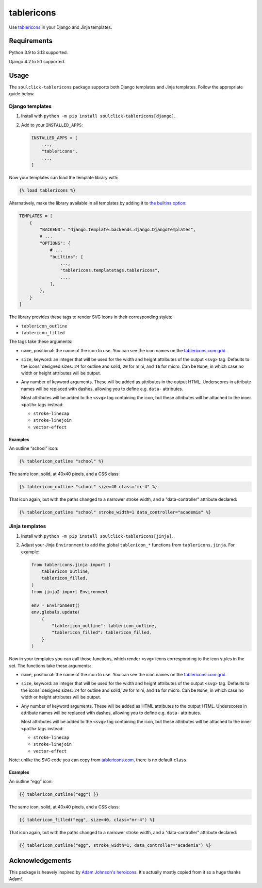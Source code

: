 ===========
tablericons
===========

.. image:: https://img.shields.io/github/actions/workflow/status/gartmeier/tablericons/main.yml.svg?branch=main&style=for-the-badge
   :target: https://github.com/gartmeier/tablericons/actions?workflow=CI

.. image:: https://img.shields.io/badge/Coverage-100%25-success?style=for-the-badge
   :target: https://github.com/gartmeier/tablericons/actions?workflow=CI

.. image:: https://img.shields.io/pypi/v/soulclick-tablericons.svg?style=for-the-badge
   :target: https://pypi.org/project/soulclick-tablericons/

.. image:: https://img.shields.io/badge/code%20style-black-000000.svg?style=for-the-badge
   :target: https://github.com/psf/black

.. image:: https://img.shields.io/badge/pre--commit-enabled-brightgreen?logo=pre-commit&logoColor=white&style=for-the-badge
   :target: https://github.com/pre-commit/pre-commit
   :alt: pre-commit

Use `tablericons <https://tablericons.com/>`__ in your Django and Jinja templates.

Requirements
------------

Python 3.9 to 3.13 supported.

Django 4.2 to 5.1 supported.

Usage
-----

The ``soulclick-tablericons`` package supports both Django templates and Jinja templates.
Follow the appropriate guide below.

Django templates
~~~~~~~~~~~~~~~~

1. Install with ``python -m pip install soulclick-tablericons[django]``.

2. Add to your ``INSTALLED_APPS``:

   .. code-block:: python

       INSTALLED_APPS = [
           ...,
           "tablericons",
           ...,
       ]

Now your templates can load the template library with:

.. code-block:: django

    {% load tablericons %}

Alternatively, make the library available in all templates by adding it to `the builtins option <https://docs.djangoproject.com/en/stable/topics/templates/#django.template.backends.django.DjangoTemplates>`__:

.. code-block:: python

    TEMPLATES = [
        {
            "BACKEND": "django.template.backends.django.DjangoTemplates",
            # ...
            "OPTIONS": {
                # ...
                "builtins": [
                    ...,
                    "tablericons.templatetags.tablericons",
                    ...,
                ],
            },
        }
    ]

The library provides these tags to render SVG icons in their corresponding styles:

* ``tablericon_outline``
* ``tablericon_filled``

The tags take these arguments:

* ``name``, positional: the name of the icon to use.
  You can see the icon names on the `tablericons.com grid <https://tablericons.com/>`__.

* ``size``, keyword: an integer that will be used for the width and height attributes of the output ``<svg>`` tag.
  Defaults to the icons’ designed sizes: ``24`` for outline and solid, ``20`` for mini, and ``16`` for micro.
  Can be ``None``, in which case no width or height attributes will be output.

* Any number of keyword arguments.
  These will be added as attributes in the output HTML.
  Underscores in attribute names will be replaced with dashes, allowing you to define e.g. ``data-`` attributes.

  Most attributes will be added to the ``<svg>`` tag containing the icon, but these attributes will be attached to the inner ``<path>`` tags instead:

  * ``stroke-linecap``
  * ``stroke-linejoin``
  * ``vector-effect``

Examples
^^^^^^^^

An outline “school” icon:

.. code-block:: django

    {% tablericon_outline "school" %}

The same icon, solid, at 40x40 pixels, and a CSS class:

.. code-block:: django

    {% tablericon_outline "school" size=40 class="mr-4" %}

That icon again, but with the paths changed to a narrower stroke width, and a "data-controller" attribute declared:

.. code-block:: django

    {% tablericon_outline "school" stroke_width=1 data_controller="academia" %}

Jinja templates
~~~~~~~~~~~~~~~

1. Install with ``python -m pip install soulclick-tablericons[jinja]``.

2. Adjust your Jinja ``Environment`` to add the global ``tablericon_*`` functions from ``tablericons.jinja``.
   For example:

   .. code-block:: python

       from tablericons.jinja import (
           tablericon_outline,
           tablericon_filled,
       )
       from jinja2 import Environment

       env = Environment()
       env.globals.update(
           {
               "tablericon_outline": tablericon_outline,
               "tablericon_filled": tablericon_filled,
           }
       )

Now in your templates you can call those functions, which render ``<svg>`` icons corresponding to the icon styles in the set.
The functions take these arguments:

* ``name``, positional: the name of the icon to use.
  You can see the icon names on the `tablericons.com grid <https://tablericons.com/>`__.

* ``size``, keyword: an integer that will be used for the width and height attributes of the output ``<svg>`` tag.
  Defaults to the icons’ designed sizes: ``24`` for outline and solid, ``20`` for mini, and ``16`` for micro.
  Can be ``None``, in which case no width or height attributes will be output.

* Any number of keyword arguments.
  These will be added as HTML attributes to the output HTML.
  Underscores in attribute names will be replaced with dashes, allowing you to define e.g. ``data-`` attributes.

  Most attributes will be added to the ``<svg>`` tag containing the icon, but these attributes will be attached to the inner ``<path>`` tags instead:

  * ``stroke-linecap``
  * ``stroke-linejoin``
  * ``vector-effect``

Note: unlike the SVG code you can copy from `tablericons.com <https://tablericons.com/>`__, there is no default ``class``.

Examples
^^^^^^^^

An outline “egg” icon:

.. code-block:: jinja

    {{ tablericon_outline("egg") }}

The same icon, solid, at 40x40 pixels, and a CSS class:

.. code-block:: jinja

    {{ tablericon_filled("egg", size=40, class="mr-4") %}

That icon again, but with the paths changed to a narrower stroke width, and a "data-controller" attribute declared:

.. code-block:: jinja

    {{ tablericon_outline("egg", stroke_width=1, data_controller="academia") %}

Acknowledgements
----------------

This package is heavely inspired by `Adam Johnson's heroicons <https://github.com/adamchainz/heroicons>`__. It's actually mostly copied from it so a huge thanks Adam!
